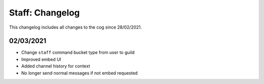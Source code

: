 .. _s-cl:

================
Staff: Changelog
================

This changelog includes all changes to the cog since 28/02/2021.

----------
02/03/2021
----------

* Change ``staff`` command bucket type from user to guild
* Improved embed UI
* Added channel history for context
* No longer send normal messages if not embed requested